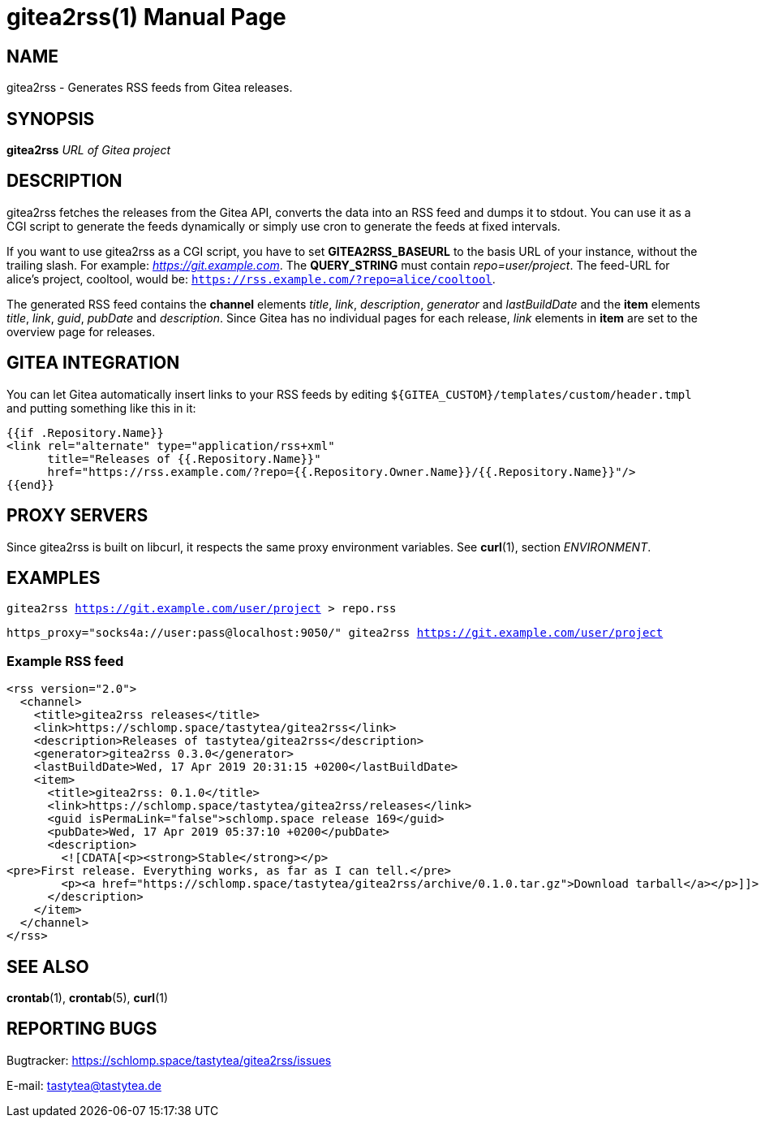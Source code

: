 = gitea2rss(1)
:doctype:       manpage
:Author:        tastytea
:Email:         tastytea@tastytea.de
:Date:          2019-04-18
:Revision:      0.0.0
:man source:    gitea2rss
:man version:   {revision}
:man manual:    General Commands Manual

== NAME

gitea2rss - Generates RSS feeds from Gitea releases.

== SYNOPSIS

*gitea2rss* _URL of Gitea project_

== DESCRIPTION

gitea2rss fetches the releases from the Gitea API, converts the data into an RSS
feed and dumps it to stdout. You can use it as a CGI script to generate the
feeds dynamically or simply use cron to generate the feeds at fixed intervals.

If you want to use gitea2rss as a CGI script, you have to set
*GITEA2RSS_BASEURL* to the basis URL of your instance, without the trailing
slash. For example: _https://git.example.com_. The *QUERY_STRING* must contain
_repo=user/project_. The feed-URL for alice's project, cooltool, would be:
`https://rss.example.com/?repo=alice/cooltool`.

The generated RSS feed contains the *channel* elements _title_, _link_,
_description_, _generator_ and _lastBuildDate_ and the *item* elements _title_,
_link_, _guid_, _pubDate_ and _description_. Since Gitea has no individual pages
for each release, _link_ elements in *item* are set to the overview page for
releases.

== GITEA INTEGRATION

You can let Gitea automatically insert links to your RSS feeds by editing
`${GITEA_CUSTOM}/templates/custom/header.tmpl` and putting something like
this in it:

[source,html]
----
{{if .Repository.Name}}
<link rel="alternate" type="application/rss+xml"
      title="Releases of {{.Repository.Name}}"
      href="https://rss.example.com/?repo={{.Repository.Owner.Name}}/{{.Repository.Name}}"/>
{{end}}
----

== PROXY SERVERS

Since gitea2rss is built on libcurl, it respects the same proxy environment
variables. See *curl*(1), section _ENVIRONMENT_.

== EXAMPLES

`gitea2rss https://git.example.com/user/project > repo.rss`

`https_proxy="socks4a://user:pass@localhost:9050/" gitea2rss
https://git.example.com/user/project`

=== Example RSS feed

[source,xml]
----
<rss version="2.0">
  <channel>
    <title>gitea2rss releases</title>
    <link>https://schlomp.space/tastytea/gitea2rss</link>
    <description>Releases of tastytea/gitea2rss</description>
    <generator>gitea2rss 0.3.0</generator>
    <lastBuildDate>Wed, 17 Apr 2019 20:31:15 +0200</lastBuildDate>
    <item>
      <title>gitea2rss: 0.1.0</title>
      <link>https://schlomp.space/tastytea/gitea2rss/releases</link>
      <guid isPermaLink="false">schlomp.space release 169</guid>
      <pubDate>Wed, 17 Apr 2019 05:37:10 +0200</pubDate>
      <description>
        <![CDATA[<p><strong>Stable</strong></p>
<pre>First release. Everything works, as far as I can tell.</pre>
        <p><a href="https://schlomp.space/tastytea/gitea2rss/archive/0.1.0.tar.gz">Download tarball</a></p>]]>
      </description>
    </item>
  </channel>
</rss>
----

== SEE ALSO

*crontab*(1), *crontab*(5), *curl*(1)

== REPORTING BUGS

Bugtracker: https://schlomp.space/tastytea/gitea2rss/issues

E-mail: tastytea@tastytea.de

